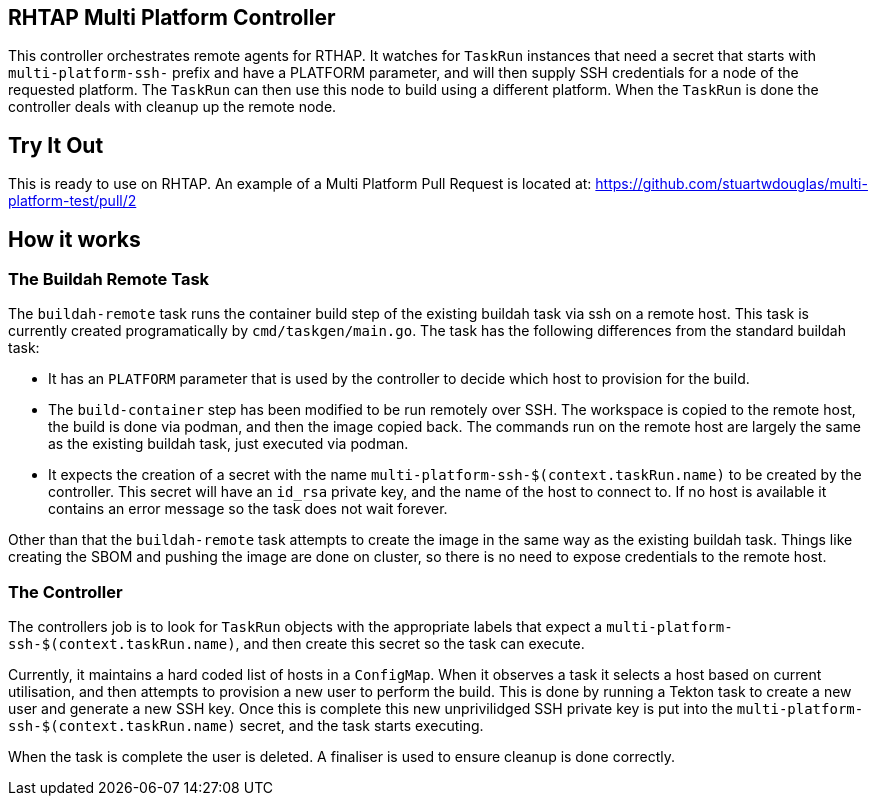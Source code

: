 == RHTAP Multi Platform Controller

This controller orchestrates remote agents for RTHAP. It watches for `TaskRun` instances that need a secret that starts with `multi-platform-ssh-` prefix and have a PLATFORM parameter, and will then supply SSH credentials for a node of the requested platform. The `TaskRun` can then use this node to build using a different platform. When the `TaskRun` is done the controller deals with cleanup up the remote node.

== Try It Out

This is ready to use on RHTAP. An example of a Multi Platform Pull Request is located at: https://github.com/stuartwdouglas/multi-platform-test/pull/2


== How it works

=== The Buildah Remote Task

The `buildah-remote` task runs the container build step of the existing buildah task via ssh on a remote host. This task is currently created programatically by `cmd/taskgen/main.go`. The task has the following differences from the standard buildah task:

- It has an `PLATFORM` parameter that is used by the controller to decide which host to provision for the build.
- The `build-container` step has been modified to be run remotely over SSH. The workspace is copied to the remote host, the build is done via podman, and then the image copied back. The commands run on the remote host are largely the same as the existing buildah task, just executed via podman.
- It expects the creation of a secret with the name `multi-platform-ssh-$(context.taskRun.name)` to be created by the controller. This secret will have an `id_rsa` private key, and the name of the host to connect to. If no host is available it contains an error message so the task does not wait forever.

Other than that the `buildah-remote` task attempts to create the image in the same way as the existing buildah task. Things like creating the SBOM and pushing the image are done on cluster, so there is no need to expose credentials to the remote host.

=== The Controller

The controllers job is to look for `TaskRun` objects with the appropriate labels that expect a `multi-platform-ssh-$(context.taskRun.name)`, and then create this secret so the task can execute.

Currently, it maintains a hard coded list of hosts in a `ConfigMap`. When it observes a task it selects a host based on current utilisation, and then attempts to provision a new user to perform the build. This is done by running a Tekton task to create a new user and generate a new SSH key. Once this is complete this new unprivilidged SSH private key is put into the `multi-platform-ssh-$(context.taskRun.name)` secret, and the task starts executing.

When the task is complete the user is deleted. A finaliser is used to ensure cleanup is done correctly.








